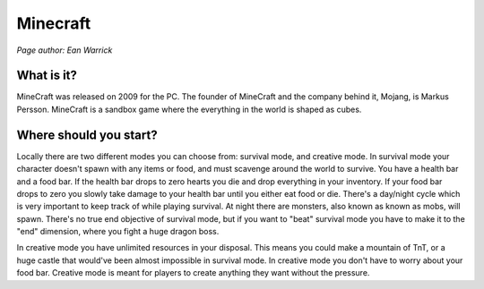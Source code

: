 Minecraft
=========

*Page author: Ean Warrick*

What is it?
-----------
MineCraft was released on 2009 for the PC. The founder of MineCraft
and the company behind it, Mojang, is Markus Persson. MineCraft is a sandbox
game where the everything in the world is shaped as cubes.

Where should you start?
-----------------------
Locally there are two different modes you can choose from: survival mode, and creative mode.
In survival mode your character doesn't spawn with any items or food, and must scavenge
around the world to survive. You have a health bar and a food bar. If the health bar drops to zero hearts
you die and drop everything in your inventory. If your food bar drops to zero you slowly take
damage to your health bar until you either eat food or die. There's a day/night cycle which
is very important to keep track of while playing survival. At night there are monsters, also known as
known as mobs, will spawn. There's no true end objective of survival mode, but if you want to "beat"
survival mode you have to make it to the "end" dimension, where you fight a huge dragon boss.

In creative mode you have unlimited resources in your disposal. This means you could make a
mountain of TnT, or a huge castle that would've been almost impossible in survival mode.
In creative mode you don't have to worry about your food bar. Creative mode is meant for
players to create anything they want without the pressure.